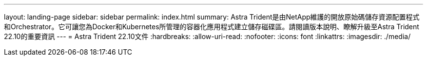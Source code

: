 ---
layout: landing-page 
sidebar: sidebar 
permalink: index.html 
summary: Astra Trident是由NetApp維護的開放原始碼儲存資源配置程式和Orchestrator。它可讓您為Docker和Kubernetes所管理的容器化應用程式建立儲存磁碟區。請閱讀版本說明、瞭解升級至Astra Trident 22.10的重要資訊 
---
= Astra Trident 22.10文件
:hardbreaks:
:allow-uri-read: 
:nofooter: 
:icons: font
:linkattrs: 
:imagesdir: ./media/


